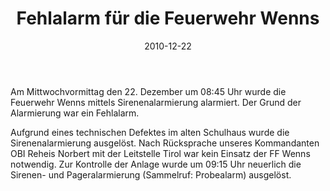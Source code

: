 #+TITLE: Fehlalarm für die Feuerwehr Wenns
#+DATE: 2010-12-22
#+FACEBOOK_URL: 

Am Mittwochvormittag den 22. Dezember um 08:45 Uhr wurde die Feuerwehr Wenns mittels Sirenenalarmierung alarmiert. Der Grund der Alarmierung war ein Fehlalarm.

Aufgrund eines technischen Defektes im alten Schulhaus wurde die Sirenenalarmierung ausgelöst. Nach Rücksprache unseres Kommandanten OBI Reheis Norbert mit der Leitstelle Tirol war kein Einsatz der FF Wenns notwendig. Zur Kontrolle der Anlage wurde um 09:15 Uhr neuerlich die Sirenen- und Pageralarmierung (Sammelruf: Probealarm) ausgelöst.
